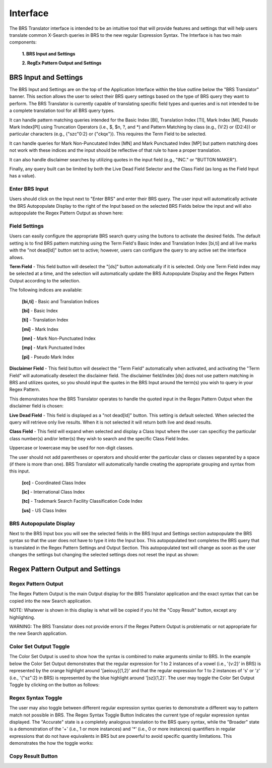 Interface
=========

.. image:: ../_static/BRS-Interface.png

The BRS Translator interface is intended to be an intuitive tool that will provide features and settings that will help users translate common X-Search queries in BRS to the new regular Expression Syntax.  The Interface is has two main components: 

 **1. BRS Input and Settings**
 
 **2. RegEx Pattern Output and Settings**

BRS Input and Settings
----------------------
.. image:: ../_static/BRS-BRS-SetSection.png

The BRS Input and Settings are on the top of the Application Interface within the blue outline below the "BRS Translator" banner.  This section allows the user to select their BRS query settings based on the type of BRS query they want to perform.  The BRS Translator is currently capable of translating specific field types and queries and is not intended to be a complete translation tool for all BRS query types.

It can handle pattern matching queries intended for the Basic Index [BI], Translation Index [TI], Mark Index [MI], Pseudo Mark Index[PI] using Truncation Operators (i.e., $, $n, ?, and *) and Pattern Matching by class (e.g., {V:2} or {D2:4}) or particular characters (e.g., {"szc"0:2} or {"ckqx"}).  This requires the Term Field to be selected.

It can handle queries for Mark Non-Puncutated Index [MN] and Mark Punctuated Index [MP] but pattern matching does not work with these indices and the input should be reflective of that rule to have a proper translation.

It can also handle disclaimer searches by utilizing quotes in the input field (e.g., "INC." or "BUTTON MAKER").

Finally, any query built can be limited by both the Live Dead Field Selector and the Class Field (as long as the Field Input has a value).

Enter BRS Input
^^^^^^^^^^^^^^^
.. image:: ../_static/BRS-InputSection.png

Users should click on the Input next to "Enter BRS" and enter their BRS query.  The user input will automatically activate the BRS Autopopulate Display to the right of the Input based on the selected BRS Fields below the input and will also autopopulate the Regex Pattern Output as shown here:

.. image:: ../_static/BRSInput.gif

Field Settings
^^^^^^^^^^^^^^

.. image:: ../_static/BRSFieldSetHighlight.png

Users can easily configure the appropriate BRS search query using the buttons to activate the desired fields.  The default setting is to find BRS pattern matching using the Term Field's Basic Index and Translation Index [bi,ti] and all live marks with the "not dead[ld]" button set to active; however, users can configure the query to any active set the interface allows.

**Term Field** - This field button will deselect the "[ds]" button automatically if it is selected.  
Only one Term Field index may be selected at a time, and the selection will automatically update the BRS Autopopulate Display and the Regex Pattern Output according to the selection.  

.. image:: ../_static/BRS-TermFieldSection.png

The following indices are available:

 **[bi,ti]** - Basic and Translation Indices
 
 **[bi]** - Basic Index
 
 **[ti]** - Translation Index
 
 **[mi]** - Mark Index
 
 **[mn]** - Mark Non-Punctuated Index
 
 **[mp]** - Mark Punctuated Index
 
 **[pi]** - Pseudo Mark Index

**Disclaimer Field** - This field button will deselect the "Term Field" automatically when activated, and activating the "Term Field" will automatically deselect the disclaimer field.  The disclaimer field/index [ds] does not use pattern matching in BRS and utilizes quotes, so you should input the quotes in the BRS Input around the term(s) you wish to query in your Regex Pattern.  

This demonstrates how the BRS Translator operates to handle the quoted input in the Regex Pattern Output when the disclaimer field is chosen:

.. image:: ../_static/BRS-DSField.gif

**Live Dead Field** - This field is displayed as a "not dead[ld]" button.  This setting is default selected.  When selected the query will retrieve only live results.  When it is not selected it will return both live and dead results.

.. image:: ../_static/BRS-LiveDeadFieldSection.png

**Class Field** - This field will expand when selected and display a Class Input where the user can specificy the particular class number(s) and/or letter(s) they wish to search and the specific Class Field Index.

Uppercase or lowercase may be used for non-digit classes.


.. image:: ../_static/BRS-ClassFieldSection.png


 **Class Input** - This will not create any output in either the BRS Autopopulate Display or the Regex Patter Output until there is some value in the input field.  
 
The user should not add parentheses or operators and should enter the particular class or classes separated by a space (if there is more than one).  BRS Translator will automatically handle creating the appropriate grouping and syntax from this input.

 **[cc]** - Coordinated Class Index
 
 **[ic]** - International Class Index
 
 **[tc]** - Trademark Search Facility Classification Code Index
 
 **[us]** - US Class Index

BRS Autopopulate Display
^^^^^^^^^^^^^^^^^^^^^^^^
.. image:: ../_static/BRSAutopopHighlight.png

Next to the BRS Input box you will see the selected fields in the BRS Input and Settings section autopopulate the BRS syntax so that the user does not have to type it into the Input box.  This autopopulated text completes the BRS query that is translated in the Regex Pattern Settings and Output Section.  This autopopulated text will change as soon as the user changes the settings but changing the selected settings does not reset the input as shown:

.. image:: ../_static/BRSAutopop.gif

Regex Pattern Output and Settings
---------------------------------
.. image:: ../_static/BRS-RegexPatSection.png

Regex Pattern Output
^^^^^^^^^^^^^^^^^^^^
.. image:: ../_static/BRS-RegexPatOutputSection.png

The Regex Pattern Output is the main Output display for the BRS Translator application and the exact syntax that can be copied into the new Search application.  

NOTE: Whatever is shown in this display is what will be copied if you hit the "Copy Result" button, except any highlighting. 

WARNING: The BRS Translator does not provide errors if the Regex Pattern Output is problematic or not appropriate for the new Search application.

Color Set Output Toggle
^^^^^^^^^^^^^^^^^^^^^^^
.. image:: ../_static/BRS-ColorSetOutputSection.png
The Color Set Output is used to show how the syntax is combined to make arguments similar to BRS.  In the example below the Color Set Output demonstrates that the regular expression for 1 to 2 instances of a vowel (i.e., '{v:2}' in BRS) is represented by the orange highlight around '[aeiouy]{1,2}' and that the regular expression for 1 to 2 instances of 's' or 'z' (i.e., '{"sz":2} in BRS) is represented by the blue highlight around '[sz]{1,2}'.  The user may toggle the Color Set Output Toggle by clicking on the button as follows:

.. image:: ../_static/ColorSetOutput.gif

Regex Syntax Toggle
^^^^^^^^^^^^^^^^^^^
.. image:: ../_static/BRSSynTogHighlight.png

The user may also toggle between different regular expression syntax queries to demonstrate a different way to pattern match not possible in BRS.  The Regex Syntax Toggle Button Indicates the current type of regular expression syntax displayed.  The "Accurate" state is a completely analogous translation to the BRS query syntax, while the "Broader" state is a demonstration of the '+' (i.e., 1 or more instances) and '*' (i.e., 0 or more instances) quantifiers in regular expressions that do not have equivalents in BRS but are powerful to avoid specific quantity limitations.  This demonstrates the how the toggle works:

.. image:: ../_static/RegExSyntaxTog.gif

Copy Result Button
^^^^^^^^^^^^^^^^^^
.. image:: ../_static/BRS-CopySection.png

